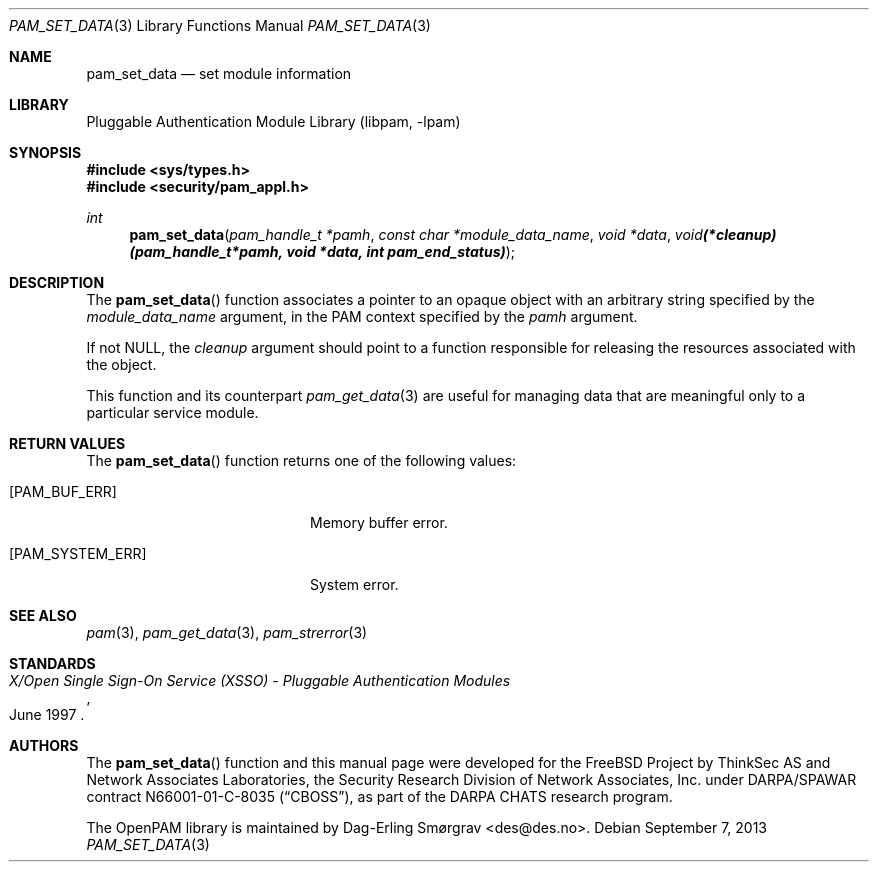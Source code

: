 .\"	$NetBSD: pam_set_data.3,v 1.1.1.3 2013/12/27 19:16:09 christos Exp $
.\"
.\" Generated from pam_set_data.c by gendoc.pl
.\" Id: pam_set_data.c 648 2013-03-05 17:54:27Z des 
.Dd September 7, 2013
.Dt PAM_SET_DATA 3
.Os
.Sh NAME
.Nm pam_set_data
.Nd set module information
.Sh LIBRARY
.Lb libpam
.Sh SYNOPSIS
.In sys/types.h
.In security/pam_appl.h
.Ft "int"
.Fn pam_set_data "pam_handle_t *pamh" "const char *module_data_name" "void *data" "void (*cleanup)(pam_handle_t *pamh, void *data, int pam_end_status)"
.Sh DESCRIPTION
The
.Fn pam_set_data
function associates a pointer to an opaque object
with an arbitrary string specified by the
.Fa module_data_name
argument,
in the PAM context specified by the
.Fa pamh
argument.
.Pp
If not
.Dv NULL ,
the
.Fa cleanup
argument should point to a function
responsible for releasing the resources associated with the object.
.Pp
This function and its counterpart
.Xr pam_get_data 3
are useful for managing
data that are meaningful only to a particular service module.
.Sh RETURN VALUES
The
.Fn pam_set_data
function returns one of the following values:
.Bl -tag -width 18n
.It Bq Er PAM_BUF_ERR
Memory buffer error.
.It Bq Er PAM_SYSTEM_ERR
System error.
.El
.Sh SEE ALSO
.Xr pam 3 ,
.Xr pam_get_data 3 ,
.Xr pam_strerror 3
.Sh STANDARDS
.Rs
.%T "X/Open Single Sign-On Service (XSSO) - Pluggable Authentication Modules"
.%D "June 1997"
.Re
.Sh AUTHORS
The
.Fn pam_set_data
function and this manual page were
developed for the
.Fx
Project by ThinkSec AS and Network Associates Laboratories, the
Security Research Division of Network Associates, Inc.\& under
DARPA/SPAWAR contract N66001-01-C-8035
.Pq Dq CBOSS ,
as part of the DARPA CHATS research program.
.Pp
The OpenPAM library is maintained by
.An Dag-Erling Sm\(/orgrav Aq des@des.no .

